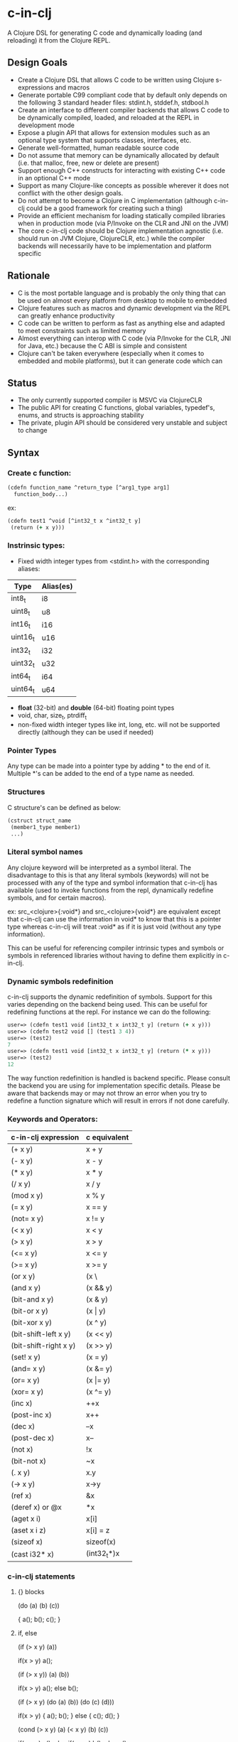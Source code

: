 * c-in-clj

A Clojure DSL for generating C code and dynamically loading (and
reloading) it from the Clojure REPL.

** Design Goals

- Create a Clojure DSL that allows C code to be written using Clojure
  s-expressions and macros
- Generate portable C99 compliant code that by default only
  depends on the following 3 standard header files: stdint.h,
  stddef.h, stdbool.h
- Create an interface to different compiler backends that allows C
  code to be dynamically compiled, loaded, and reloaded at the REPL in
  development mode
- Expose a plugin API that allows for extension modules such as an
  optional type system that supports classes, interfaces, etc.
- Generate well-formatted, human readable source code
- Do not assume that memory can be dynamically allocated by default
  (i.e. that malloc, free, new or delete are present)
- Support enough C++ constructs for interacting with existing C++ code
  in an optional C++ mode
- Support as many Clojure-like concepts as possible wherever it does
  not conflict with the other design goals.
- Do not attempt to become a Clojure in C implementation (although
  c-in-clj could be a good framework for creating such a thing)
- Provide an efficient mechanism for loading statically compiled
  libraries when in production mode (via P/Invoke on the CLR and JNI
  on the JVM)
- The core c-in-clj code should be Clojure implementation agnostic
  (i.e. should run on JVM Clojure, ClojureCLR, etc.) while the
  compiler backends will necessarily have to be implementation and
  platform specific
  
** Rationale

- C is the most portable language and is probably the only thing that
  can be used on almost every platform from desktop to mobile to
  embedded
- Clojure features such as macros and dynamic development via the REPL
  can greatly enhance productivity
- C code can be written to perform as fast as anything else and
  adapted to meet constraints such as limited memory
- Almost everything can interop with C code (via P/Invoke for the CLR,
  JNI for Java, etc.) because the C ABI is simple and consistent
- Clojure can't be taken everywhere (especially when it comes to
  embedded and mobile platforms), but it can generate code which can

** Status

- The only currently supported compiler is MSVC via ClojureCLR
- The public API for creating C functions, global variables,
  typedef's, enums, and structs is approaching stability
- The private, plugin API should be considered very unstable
  and subject to change

** Syntax

*** Create c function:

#+begin_src clojure
(cdefn function_name ^return_type [^arg1_type arg1]
  function_body...)
#+end_src

ex:

#+BEGIN_SRC clojure
(cdefn test1 ^void [^int32_t x ^int32_t y]
 (return (+ x y)))
#+END_SRC


*** Instrinsic types:
- Fixed width integer types from <stdint.h> with the corresponding aliases:
| Type     | Alias(es) |
|----------+-----------|
| int8_t   | i8        |
| uint8_t  | u8        |
| int16_t  | i16       |
| uint16_t | u16       |
| int32_t  | i32       |
| uint32_t | u32       |
| int64_t  | i64       |
| uint64_t | u64       |

- *float* (32-bit) and *double* (64-bit) floating point types
- void, char, size_t, ptrdiff_t
- non-fixed width integer types like int, long, etc. will not be
  supported directly (although they can be used if needed)

*** Pointer Types
Any type can be made into a pointer type by adding * to the end of it.
Multiple *'s can be added to the end of a type name as needed.

*** Structures
C structure's can be defined as below:

#+begin_src clojure
(cstruct struct_name
 (member1_type member1)
 ...)
#+end_src

*** Literal symbol names
Any clojure keyword will be interpreted as a symbol literal. The
disadvantage to this is that any literal symbols (keywords) will not
be processed with any of the type and symbol information that c-in-clj
has available (used to invoke functions from the repl, dynamically
redefine symbols, and for certain macros).

ex:
src_<clojure>{:void*} and src_<clojure>{void*} are equivalent except that c-in-clj can use the
information in void* to know that this is a pointer type whereas
c-in-clj will treat :void* as if it is just void (without any type
information).

This can be useful for referencing compiler intrinsic types and
symbols or symbols in referenced libraries without having to define
them explicitly in c-in-clj.

*** Dynamic symbols redefinition
c-in-clj supports the dynamic redefinition of symbols.  Support for
this varies depending on the backend being used.  This can be useful
for redefining functions at the repl.  For instance we can do the
following:

#+BEGIN_SRC clojure
user=> (cdefn test1 void [int32_t x int32_t y] (return (+ x y)))
user=> (cdefn test2 void [] (test1 3 4))
user=> (test2)
7
user=> (cdefn test1 void [int32_t x int32_t y] (return (* x y)))
user=> (test2)
12
#+END_SRC

The way function redefinition is handled is backend specific.  Please
consult the backend you are using for implementation specific details.
Please be aware that backends may or may not throw an error when you
try to redefine a function signature which will result in errors if
not done carefully.

*** Keywords and Operators:

| c-in-clj expression   | c equivalent     |
|-----------------------+------------------|
| (+ x y)               | x + y            |
| (- x y)               | x - y            |
| (* x y)               | x * y            |
| (/ x y)               | x / y            |
| (mod x y)             | x % y            |
| (= x y)               | x == y           |
| (not= x y)            | x != y           |
| (< x y)               | x < y            |
| (> x y)               | x > y            |
| (<= x y)              | x <= y           |
| (>= x y)              | x >= y           |
| (or x y)              | (x \|\| y) |
| (and x y)             | (x && y)         |
| (bit-and x y)         | (x & y)          |
| (bit-or x y)          | (x \vert y)      |
| (bit-xor x y)         | (x ^ y)          |
| (bit-shift-left x y)  | (x << y)         |
| (bit-shift-right x y) | (x >> y)         |
| (set! x y)            | (x = y)          |
| (and= x y)            | (x &= y)         |
| (or= x y)             | (x \vert= y)     |
| (xor= x y)            | (x ^= y)         |
| (inc x)               | ++x              |
| (post-inc x)          | x++              |
| (dec x)               | --x              |
| (post-dec x)          | x--              |
| (not x)               | !x               |
| (bit-not x)           | ~x               |
| (. x y)               | x.y              |
| (-> x y)              | x->y             |
| (ref x)               | &x               |
| (deref x) or @x       | *x               |
| (aget x i)            | x[i]             |
| (aset x i z)          | x[i] = z         |
| (sizeof x)            | sizeof(x)        |
| (cast i32* x)         | (int32_t*)x      |
   
*** c-in-clj statements
    
**** {} blocks

(do
 (a)
 (b)
 (c))

{
 a();
 b();
 c();
}
   
**** if, else

(if (> x y) (a))

if(x > y) a();

(if (> x y)) (a) (b))

if(x > y) a();
else b();

(if (> x y)
 (do
  (a)
  (b))
 (do
  (c)
  (d)))

if(x > y)
{
 a();
 b();
}
else
{
 c();
 d();
}

(cond
 (> x y) (a)
 (< x y) (b)
 (c))

if(x > y) a();
else if(x < y) b();
else c():

**** switch/case

(case x
 0 (return a)
 1 (b)
 (c))

switch(x)
{
 case 0:
  return a;
  break;
 case 1:
  b();
  break;
 default:
  c();
  break;
}

**** while

(while (> x y)
 (if (not (a x)) (break);
 (dec x))

while(x > y)
{
 if(!a(x)) break;
 --x;
}

**** for

(for (set! x 0) (< x len) (pos x)
 (if (a x) (continue))
 (b x))

for(x = 0, x < len, ++x)
{
 if(a(x)) continue;
 b(x);
}


(for [(set! i 0) (set! j 0)] (and (< i x) (< j y)) [(inc i) (inc j)]
 (a i j))

for(i = 0, j = 0; i < x && j < y; ++i ++j)
{
 a(i, j);
}

**** goto

(do
 (label a)
  (if (b) (goto a)))

{
 a:
  if(b) goto a;
}

**** let

(let [^int x 0
      ^double y 1.0]
 (a x y) (b y x))

{
 int x = 0;
 double y = 1.0;
 a(x, y);
 b(y, x);
}

**** To Do items
***** TODO array type names
***** TODO let statements
***** TODO cpp-mode only: \ (::)
      
